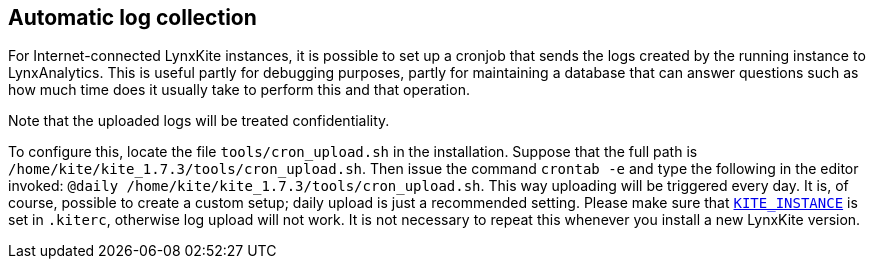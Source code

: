 ## Automatic log collection

For Internet-connected LynxKite instances, it is possible to set up a cronjob that sends
the logs created by the running instance to LynxAnalytics.
This is useful partly for debugging purposes, partly for
maintaining a database that can answer questions such as how much time does
it usually take to perform this and that operation.

Note that the uploaded logs will be treated confidentiality.

To configure this, locate the file `tools/cron_upload.sh` in the installation.
Suppose that the full path is `/home/kite/kite_1.7.3/tools/cron_upload.sh`.
Then issue the command `crontab -e` and type the following in the editor invoked:
`@daily /home/kite/kite_1.7.3/tools/cron_upload.sh`.
This way uploading will be triggered every day.
It is, of course, possible to create a custom setup; daily upload is just a
recommended setting.  Please make sure that <<kite-instance,`KITE_INSTANCE`>>
is set in `.kiterc`, otherwise log upload will not work.
It is not necessary to repeat this whenever you install a new LynxKite version.
